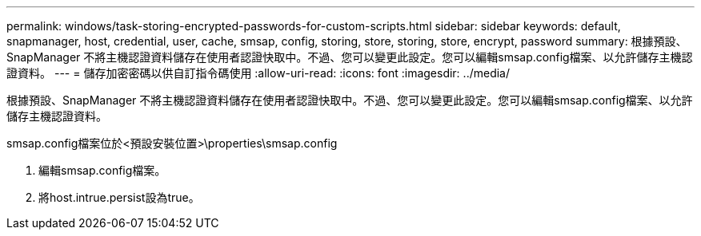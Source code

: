 ---
permalink: windows/task-storing-encrypted-passwords-for-custom-scripts.html 
sidebar: sidebar 
keywords: default, snapmanager, host, credential, user, cache, smsap, config, storing, store, storing, store, encrypt, password 
summary: 根據預設、SnapManager 不將主機認證資料儲存在使用者認證快取中。不過、您可以變更此設定。您可以編輯smsap.config檔案、以允許儲存主機認證資料。 
---
= 儲存加密密碼以供自訂指令碼使用
:allow-uri-read: 
:icons: font
:imagesdir: ../media/


[role="lead"]
根據預設、SnapManager 不將主機認證資料儲存在使用者認證快取中。不過、您可以變更此設定。您可以編輯smsap.config檔案、以允許儲存主機認證資料。

smsap.config檔案位於<預設安裝位置>\properties\smsap.config

. 編輯smsap.config檔案。
. 將host.intrue.persist設為true。

